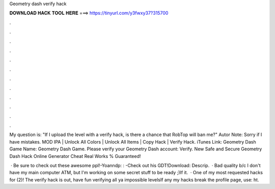 Geometry dash verify hack



𝐃𝐎𝐖𝐍𝐋𝐎𝐀𝐃 𝐇𝐀𝐂𝐊 𝐓𝐎𝐎𝐋 𝐇𝐄𝐑𝐄 ===> https://tinyurl.com/y3fwxy37?315700



.



.



.



.



.



.



.



.



.



.



.



.

My question is: "If I upload the level with a verify hack, is there a chance that RobTop will ban me?" Autor Note: Sorry if I have mistakes. MOD IPA | Unlock All Colors | Unlock All Items | Copy Hack | Verify Hack. iTunes Link: ‎Geometry Dash Game Name: Geometry Dash Game. Please verify your Geometry Dash account: Verify. New Safe and Secure Geometry Dash Hack Online Generator Cheat Real Works % Guaranteed!

 · Be sure to check out these awesome ppl!-Yoanndp: :  -Check out his GDT!Download:  Descrip.  · Bad quality b/c I don't have my main computer ATM, but I'm working on some secret stuff to be ready ;)If it.  · One of my most requested hacks for (2)! The verify hack is out, have fun verifying all ya impossible levelsIf any my hacks break the profile page, use: ht.
